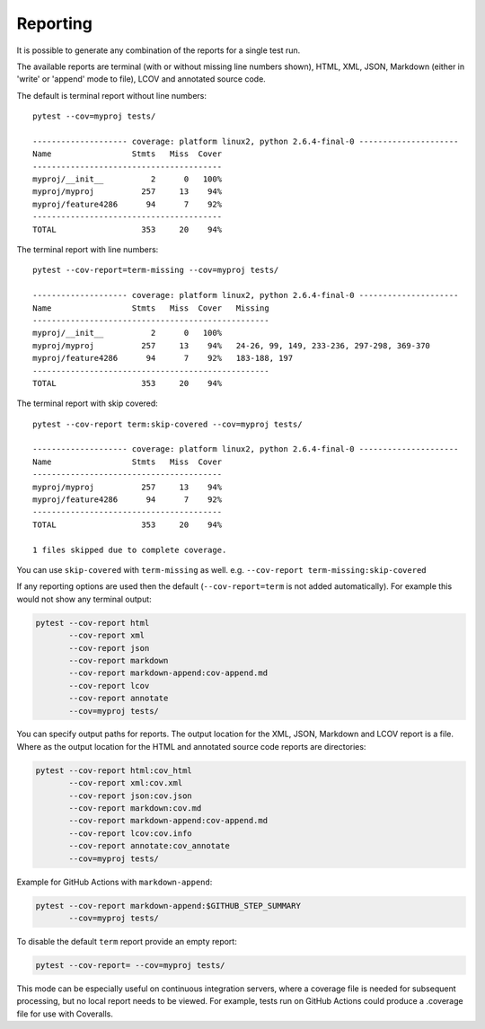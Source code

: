 Reporting
=========

It is possible to generate any combination of the reports for a single test run.

The available reports are terminal (with or without missing line numbers shown), HTML, XML, JSON, Markdown (either in 'write' or 'append'
mode to file), LCOV and annotated source code.

The default is terminal report without line numbers::

    pytest --cov=myproj tests/

    -------------------- coverage: platform linux2, python 2.6.4-final-0 ---------------------
    Name                 Stmts   Miss  Cover
    ----------------------------------------
    myproj/__init__          2      0   100%
    myproj/myproj          257     13    94%
    myproj/feature4286      94      7    92%
    ----------------------------------------
    TOTAL                  353     20    94%


The terminal report with line numbers::

    pytest --cov-report=term-missing --cov=myproj tests/

    -------------------- coverage: platform linux2, python 2.6.4-final-0 ---------------------
    Name                 Stmts   Miss  Cover   Missing
    --------------------------------------------------
    myproj/__init__          2      0   100%
    myproj/myproj          257     13    94%   24-26, 99, 149, 233-236, 297-298, 369-370
    myproj/feature4286      94      7    92%   183-188, 197
    --------------------------------------------------
    TOTAL                  353     20    94%

The terminal report with skip covered::

    pytest --cov-report term:skip-covered --cov=myproj tests/

    -------------------- coverage: platform linux2, python 2.6.4-final-0 ---------------------
    Name                 Stmts   Miss  Cover
    ----------------------------------------
    myproj/myproj          257     13    94%
    myproj/feature4286      94      7    92%
    ----------------------------------------
    TOTAL                  353     20    94%

    1 files skipped due to complete coverage.

You can use ``skip-covered`` with ``term-missing`` as well. e.g. ``--cov-report term-missing:skip-covered``

If any reporting options are used then the default (``--cov-report=term`` is not added automatically). For example this would not show any
terminal output:

.. code-block:: bash

    pytest --cov-report html
           --cov-report xml
           --cov-report json
           --cov-report markdown
           --cov-report markdown-append:cov-append.md
           --cov-report lcov
           --cov-report annotate
           --cov=myproj tests/

You can specify output paths for reports. The output location for the XML, JSON, Markdown and LCOV
report is a file. Where as the output location for the HTML and annotated source code reports are
directories:

.. code-block:: bash

    pytest --cov-report html:cov_html
           --cov-report xml:cov.xml
           --cov-report json:cov.json
           --cov-report markdown:cov.md
           --cov-report markdown-append:cov-append.md
           --cov-report lcov:cov.info
           --cov-report annotate:cov_annotate
           --cov=myproj tests/

Example for GitHub Actions with ``markdown-append``:

.. code-block:: bash

    pytest --cov-report markdown-append:$GITHUB_STEP_SUMMARY
           --cov=myproj tests/

To disable the default ``term`` report provide an empty report:

.. code-block:: bash

    pytest --cov-report= --cov=myproj tests/

This mode can be especially useful on continuous integration servers, where a coverage file
is needed for subsequent processing, but no local report needs to be viewed. For example,
tests run on GitHub Actions could produce a .coverage file for use with Coveralls.
